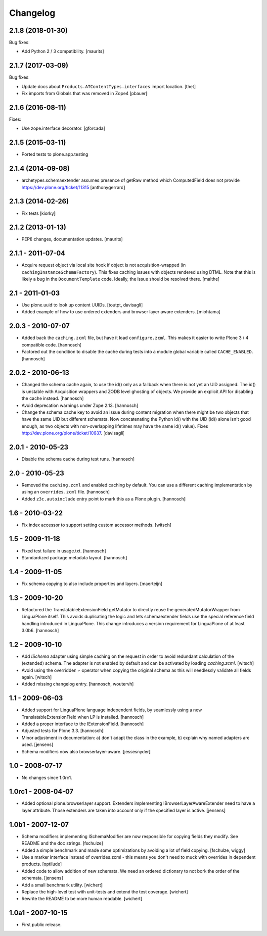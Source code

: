 Changelog
=========

2.1.8 (2018-01-30)
------------------

Bug fixes:

- Add Python 2 / 3 compatibility.  [maurits]


2.1.7 (2017-03-09)
------------------

Bug fixes:

- Update docs about ``Products.ATContentTypes.interfaces`` import location.
  [thet]

- Fix imports from Globals that was removed in Zope4
  [pbauer]

2.1.6 (2016-08-11)
------------------

Fixes:

- Use zope.interface decorator.
  [gforcada]


2.1.5 (2015-03-11)
------------------

- Ported tests to plone.app.testing


2.1.4 (2014-09-08)
------------------

- archetypes.schemaextender assumes presence of getRaw method which
  ComputedField does not provide
  https://dev.plone.org/ticket/11315
  [anthonygerrard]

2.1.3 (2014-02-26)
------------------

- Fix tests [kiorky]

2.1.2 (2013-01-13)
------------------

- PEP8 changes, documentation updates.
  [maurits]

2.1.1 - 2011-07-04
------------------

* Acquire request object via local site hook if object is not
  acquisition-wrapped (in ``cachingInstanceSchemaFactory``). This
  fixes caching issues with objects rendered using DTML. Note that
  this is likely a bug in the ``DocumentTemplate`` code. Ideally, the
  issue should be resolved there.
  [malthe]

2.1 - 2011-01-03
----------------

* Use plone.uuid to look up content UUIDs.
  [toutpt, davisagli]

* Added example of how to use ordered extenders and browser layer aware
  extenders.
  [miohtama]

2.0.3 - 2010-07-07
------------------

* Added back the ``caching.zcml`` file, but have it load ``configure.zcml``.
  This makes it easier to write Plone 3 / 4 compatible code.
  [hannosch]

* Factored out the condition to disable the cache during tests into a module
  global variable called ``CACHE_ENABLED``.
  [hannosch]

2.0.2 - 2010-06-13
------------------

* Changed the schema cache again, to use the id() only as a fallback when there
  is not yet an UID assigned. The id() is unstable with Acquisition wrappers
  and ZODB level ghosting of objects. We provide an explicit API for disabling
  the cache instead.
  [hannosch]

* Avoid deprecation warnings under Zope 2.13.
  [hannosch]

* Change the schema cache key to avoid an issue during content migration when
  there might be two objects that have the same UID but different schemata.
  Now concatenating the Python id() with the UID (id() alone isn't good enough,
  as two objects with non-overlapping lifetimes may have the same id() value).
  Fixes http://dev.plone.org/plone/ticket/10637.
  [davisagli]

2.0.1 - 2010-05-23
------------------

* Disable the schema cache during test runs.
  [hannosch]

2.0 - 2010-05-23
----------------

* Removed the ``caching.zcml`` and enabled caching by default. You can use
  a different caching implementation by using an ``overrides.zcml`` file.
  [hannosch]

* Added ``z3c.autoinclude`` entry point to mark this as a Plone plugin.
  [hannosch]

1.6 - 2010-03-22
----------------

* Fix index accessor to support setting custom accessor methods.
  [witsch]

1.5 - 2009-11-18
----------------

* Fixed test failure in usage.txt.
  [hannosch]

* Standardized package metadata layout.
  [hannosch]

1.4 - 2009-11-05
----------------

* Fix schema copying to also include properties and layers.
  [maerteijn]

1.3 - 2009-10-20
----------------

* Refactored the TranslatableExtensionField getMutator to directly reuse the
  generatedMutatorWrapper from LinguaPlone itself. This avoids duplicating the
  logic and lets schemaextender fields use the special reference field
  handling introduced in LinguaPlone. This change introduces a version
  requirement for LinguaPlone of at least 3.0b6.
  [hannosch]

1.2 - 2009-10-10
----------------

* Add `ISchema` adapter using simple caching on the request in order to
  avoid redundant calculation of the (extended) schema.  The adapter is
  not enabled by default and can be activated by loading `caching.zcml`.
  [witsch]

* Avoid using the overridden `+` operator when copying the original schema
  as this will needlessly validate all fields again.
  [witsch]

* Added missing changelog entry.
  [hannosch, woutervh]

1.1 - 2009-06-03
----------------

* Added support for LinguaPlone language independent fields, by seamlessly
  using a new TranslatableExtensionField when LP is installed.
  [hannosch]

* Added a proper interface to the IExtensionField.
  [hannosch]

* Adjusted tests for Plone 3.3.
  [hannosch]

* Minor adjustment in documentation: a) don't adapt the class in the example,
  b) explain why named adapters are used.
  [jensens]

* Schema modifiers now also browserlayer-aware.
  [jessesnyder]

1.0 - 2008-07-17
----------------

* No changes since 1.0rc1.

1.0rc1 - 2008-04-07
-------------------

* Added optional plone.browserlayer support. Extenders implementing
  IBrowserLayerAwareExtender need to have a layer attribute. Those extenders
  are taken into account only if the specified layer is active.
  [jensens]

1.0b1 - 2007-12-07
------------------

* Schema modifiers implementing ISchemaModifier are now responsible for
  copying fields they modify. See README and the doc strings.
  [fschulze]

* Added a simple benchmark and made some optimizations by avoiding a lot
  of field copying.
  [fschulze, wiggy]

* Use a marker interface instead of overrides.zcml - this means you don't
  need to muck with overrides in dependent products.
  [optilude]

* Added code to allow addition of new schemata. We need an ordered
  dictionary to not bork the order of the schemata.
  [jensens]

* Add a small benchmark utility.
  [wichert]

* Replace the high-level test with unit-tests and extend the test coverage.
  [wichert]

* Rewrite the README to be more human readable.
  [wichert]


1.0a1 - 2007-10-15
------------------

* First public release.
